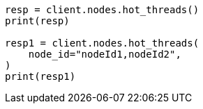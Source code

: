 // This file is autogenerated, DO NOT EDIT
// cluster/nodes-hot-threads.asciidoc:72

[source, python]
----
resp = client.nodes.hot_threads()
print(resp)

resp1 = client.nodes.hot_threads(
    node_id="nodeId1,nodeId2",
)
print(resp1)
----
